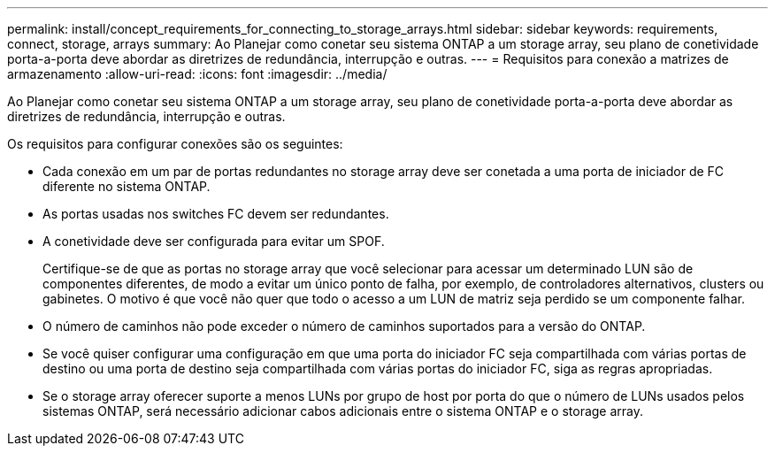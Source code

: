 ---
permalink: install/concept_requirements_for_connecting_to_storage_arrays.html 
sidebar: sidebar 
keywords: requirements, connect, storage, arrays 
summary: Ao Planejar como conetar seu sistema ONTAP a um storage array, seu plano de conetividade porta-a-porta deve abordar as diretrizes de redundância, interrupção e outras. 
---
= Requisitos para conexão a matrizes de armazenamento
:allow-uri-read: 
:icons: font
:imagesdir: ../media/


[role="lead"]
Ao Planejar como conetar seu sistema ONTAP a um storage array, seu plano de conetividade porta-a-porta deve abordar as diretrizes de redundância, interrupção e outras.

Os requisitos para configurar conexões são os seguintes:

* Cada conexão em um par de portas redundantes no storage array deve ser conetada a uma porta de iniciador de FC diferente no sistema ONTAP.
* As portas usadas nos switches FC devem ser redundantes.
* A conetividade deve ser configurada para evitar um SPOF.
+
Certifique-se de que as portas no storage array que você selecionar para acessar um determinado LUN são de componentes diferentes, de modo a evitar um único ponto de falha, por exemplo, de controladores alternativos, clusters ou gabinetes. O motivo é que você não quer que todo o acesso a um LUN de matriz seja perdido se um componente falhar.

* O número de caminhos não pode exceder o número de caminhos suportados para a versão do ONTAP.
* Se você quiser configurar uma configuração em que uma porta do iniciador FC seja compartilhada com várias portas de destino ou uma porta de destino seja compartilhada com várias portas do iniciador FC, siga as regras apropriadas.
* Se o storage array oferecer suporte a menos LUNs por grupo de host por porta do que o número de LUNs usados pelos sistemas ONTAP, será necessário adicionar cabos adicionais entre o sistema ONTAP e o storage array.

